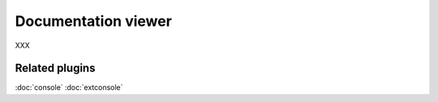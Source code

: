 Documentation viewer
====================

XXX

Related plugins
---------------

:doc:`console`
:doc:`extconsole`
